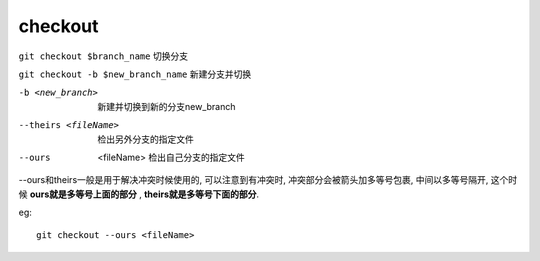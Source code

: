 =======================
checkout
=======================


.. post:: 2023-02-26 21:30:12
  :tags: git, command
  :category: 版本控制
  :author: YanQue
  :location: CD
  :language: zh-cn


``git checkout $branch_name``			切换分支

``git checkout -b $new_branch_name``	新建分支并切换

-b <new_branch>
  新建并切换到新的分支new_branch
--theirs <fileName>
  检出另外分支的指定文件
--ours  <fileName>
  检出自己分支的指定文件

--ours和theirs一般是用于解决冲突时候使用的,
可以注意到有冲突时, 冲突部分会被箭头加多等号包裹,
中间以多等号隔开,
这个时候 **ours就是多等号上面的部分** ,
**theirs就是多等号下面的部分**.

eg::

  git checkout --ours <fileName>



